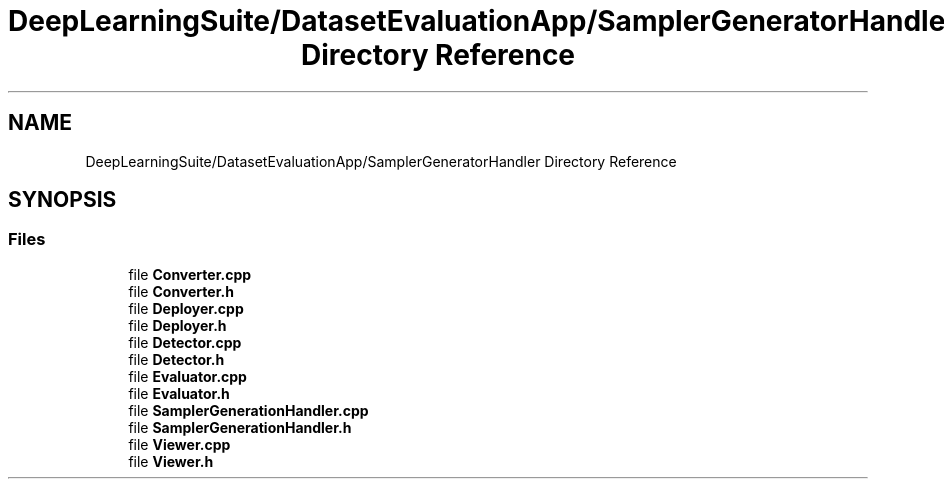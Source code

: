 .TH "DeepLearningSuite/DatasetEvaluationApp/SamplerGeneratorHandler Directory Reference" 3 "Sat Dec 15 2018" "Version 1.00" "dl-DetectionSuite" \" -*- nroff -*-
.ad l
.nh
.SH NAME
DeepLearningSuite/DatasetEvaluationApp/SamplerGeneratorHandler Directory Reference
.SH SYNOPSIS
.br
.PP
.SS "Files"

.in +1c
.ti -1c
.RI "file \fBConverter\&.cpp\fP"
.br
.ti -1c
.RI "file \fBConverter\&.h\fP"
.br
.ti -1c
.RI "file \fBDeployer\&.cpp\fP"
.br
.ti -1c
.RI "file \fBDeployer\&.h\fP"
.br
.ti -1c
.RI "file \fBDetector\&.cpp\fP"
.br
.ti -1c
.RI "file \fBDetector\&.h\fP"
.br
.ti -1c
.RI "file \fBEvaluator\&.cpp\fP"
.br
.ti -1c
.RI "file \fBEvaluator\&.h\fP"
.br
.ti -1c
.RI "file \fBSamplerGenerationHandler\&.cpp\fP"
.br
.ti -1c
.RI "file \fBSamplerGenerationHandler\&.h\fP"
.br
.ti -1c
.RI "file \fBViewer\&.cpp\fP"
.br
.ti -1c
.RI "file \fBViewer\&.h\fP"
.br
.in -1c
